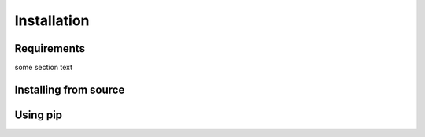 Installation
************

Requirements
============

some section text

Installing from source
======================



Using pip
=========


